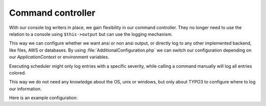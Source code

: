 .. _logging_commandController:

Command controller
==================

With our console log writers in place, we gain flexibility in our command controller. They no longer
need to use the relation to a console using ``$this->output`` but can use the logging mechanism.

This way we can configure whether we want ansi or non ansi output, or directly log to any other
implemented backend, like files, AWS or databases. By using :file:`AdditionalConfiguration.php` we
can switch our configuration depending on our *ApplicationContext* or environment variables.

Executing scheduler might only log entries with a specific severity, while calling a command
manually will log all entries colored.

This way we do not need any knowledge about the OS, unix or windows, but only about TYPO3 to
configure where to log our information.

Here is an example configuration:

.. code-block:: php
   :linenos:

   $GLOBALS['TYPO3_CONF_VARS']['LOG']['Vendor']['ExtName']['Command']['writerConfiguration'] = [
       \TYPO3\CMS\Core\Log\LogLevel::INFO => [
           \Codappix\CdxCore\Log\Writer\AnsiConsole::class => [],
       ],
   ];
